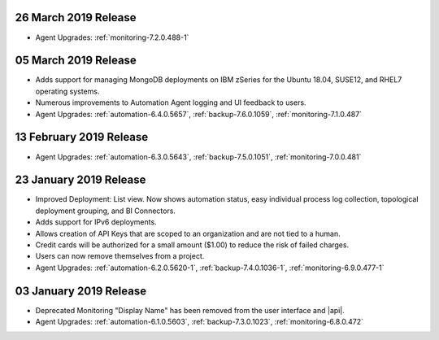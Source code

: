.. _cloudmanager-v20190326:

26 March 2019 Release
~~~~~~~~~~~~~~~~~~~~~

- Agent Upgrades:
  :ref:`monitoring-7.2.0.488-1`

.. _cloudmanager-v20190305:

05 March 2019 Release
~~~~~~~~~~~~~~~~~~~~~

- Adds support for managing MongoDB deployments on IBM zSeries for the
  Ubuntu 18.04, SUSE12, and RHEL7 operating systems.
- Numerous improvements to Automation Agent logging and UI feedback to
  users.

- Agent Upgrades:
  :ref:`automation-6.4.0.5657`,
  :ref:`backup-7.6.0.1059`,
  :ref:`monitoring-7.1.0.487`

.. _cloudmanager-v20190212:

13 February 2019 Release
~~~~~~~~~~~~~~~~~~~~~~~~

- Agent Upgrades:
  :ref:`automation-6.3.0.5643`,
  :ref:`backup-7.5.0.1051`,
  :ref:`monitoring-7.0.0.481`

.. _cloudmanager-v20190122:

23 January 2019 Release
~~~~~~~~~~~~~~~~~~~~~~~
- Improved Deployment: List view. Now shows automation status, easy
  individual process log collection, topological deployment grouping,
  and BI Connectors.
- Adds support for IPv6 deployments.
- Allows creation of API Keys that are scoped to an organization and are
  not tied to a human.
- Credit cards will be authorized for a small amount ($1.00) to reduce
  the risk of failed charges.
- Users can now remove themselves from a project.
- Agent Upgrades: 
  :ref:`automation-6.2.0.5620-1`, 
  :ref:`backup-7.4.0.1036-1`,
  :ref:`monitoring-6.9.0.477-1`

.. _cloudmanager-v20190101:

03 January 2019 Release
~~~~~~~~~~~~~~~~~~~~~~~

- Deprecated Monitoring "Display Name" has been removed from the user
  interface and |api|.
- Agent Upgrades: 
  :ref:`automation-6.1.0.5603`, 
  :ref:`backup-7.3.0.1023`,
  :ref:`monitoring-6.8.0.472`

